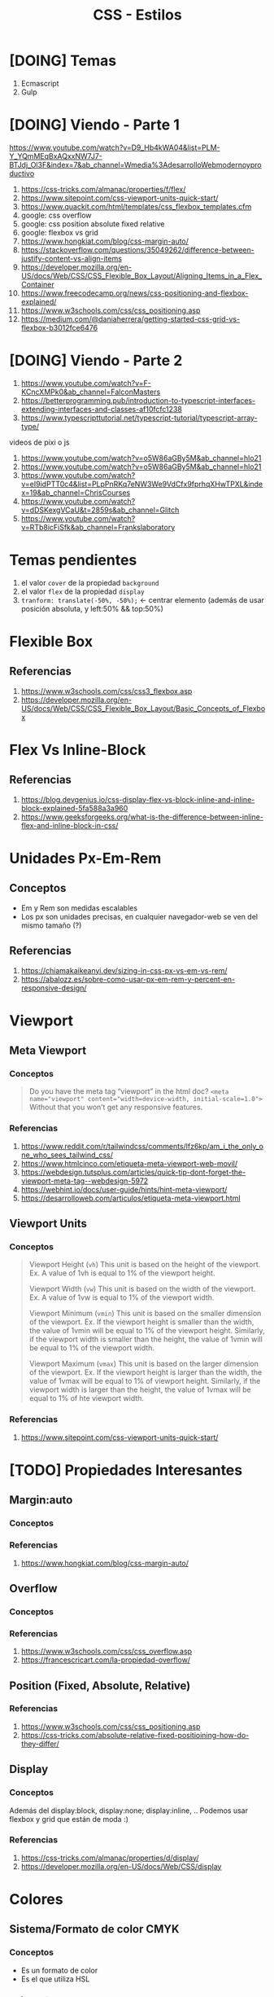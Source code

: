 #+TITLE: CSS - Estilos
* [DOING] Temas
  1. Ecmascript
  2. Gulp
* [DOING] Viendo - Parte 1
  https://www.youtube.com/watch?v=D9_Hb4kWA04&list=PLM-Y_YQmMEqBxAQxxNW7J7-BTJdj_Ol3F&index=7&ab_channel=Wmedia%3AdesarrolloWebmodernoyproductivo

  1. https://css-tricks.com/almanac/properties/f/flex/
  2. https://www.sitepoint.com/css-viewport-units-quick-start/
  3. https://www.quackit.com/html/templates/css_flexbox_templates.cfm
  4. google: css overflow
  5. google: css position absolute fixed relative
  6. google: flexbox vs grid
  7. https://www.hongkiat.com/blog/css-margin-auto/
  8. https://stackoverflow.com/questions/35049262/difference-between-justify-content-vs-align-items
  9. https://developer.mozilla.org/en-US/docs/Web/CSS/CSS_Flexible_Box_Layout/Aligning_Items_in_a_Flex_Container
  10. https://www.freecodecamp.org/news/css-positioning-and-flexbox-explained/
  11. https://www.w3schools.com/css/css_positioning.asp
  12. https://medium.com/@daniaherrera/getting-started-css-grid-vs-flexbox-b3012fce6476
* [DOING] Viendo - Parte 2
  1. https://www.youtube.com/watch?v=F-KCncXMPk0&ab_channel=FalconMasters
  2. https://betterprogramming.pub/introduction-to-typescript-interfaces-extending-interfaces-and-classes-af10fcfc1238
  3. https://www.typescripttutorial.net/typescript-tutorial/typescript-array-type/

  videos de pixi o js
  1. https://www.youtube.com/watch?v=o5W86aGBy5M&ab_channel=hlo21
  2. https://www.youtube.com/watch?v=o5W86aGBy5M&ab_channel=hlo21
  3. https://www.youtube.com/watch?v=eI9idPTT0c4&list=PLpPnRKq7eNW3We9VdCfx9fprhqXHwTPXL&index=19&ab_channel=ChrisCourses
  4. https://www.youtube.com/watch?v=dDSKexgVCaU&t=2859s&ab_channel=Glitch
  5. https://www.youtube.com/watch?v=RTb8icFiSfk&ab_channel=Frankslaboratory
* Temas pendientes
  1. el valor ~cover~ de la propiedad ~background~
  2. el valor ~flex~ de la propiedad ~display~
  3. ~tranform: translate(-50%, -50%);~ <- centrar elemento (además de usar posición absoluta, y left:50% && top:50%)
* Flexible Box
** Referencias
   1. https://www.w3schools.com/css/css3_flexbox.asp
   2. https://developer.mozilla.org/en-US/docs/Web/CSS/CSS_Flexible_Box_Layout/Basic_Concepts_of_Flexbox
* Flex Vs Inline-Block
** Referencias
  1. https://blog.devgenius.io/css-display-flex-vs-block-inline-and-inline-block-explained-5fa588a3a960
  2. https://www.geeksforgeeks.org/what-is-the-difference-between-inline-flex-and-inline-block-in-css/
* Unidades Px-Em-Rem
** Conceptos
   - Em y Rem son medidas escalables
   - Los px son unidades precisas, en cualquier navegador-web se ven del mismo tamaño (?)
** Referencias
   1. https://chiamakaikeanyi.dev/sizing-in-css-px-vs-em-vs-rem/
   2. https://abalozz.es/sobre-como-usar-px-em-rem-y-percent-en-responsive-design/
* Viewport
** Meta Viewport
*** Conceptos
    #+BEGIN_QUOTE
    Do you have the meta tag “viewport” in the html doc?
    ~<meta name="viewport" content="width=device-width, initial-scale=1.0">~
    Without that you won’t get any responsive features.
    #+END_QUOTE
*** Referencias
    1. https://www.reddit.com/r/tailwindcss/comments/lfz6kp/am_i_the_only_one_who_sees_tailwind_css/
    2. https://www.htmlcinco.com/etiqueta-meta-viewport-web-movil/
    3. https://webdesign.tutsplus.com/articles/quick-tip-dont-forget-the-viewport-meta-tag--webdesign-5972
    4. https://webhint.io/docs/user-guide/hints/hint-meta-viewport/
    5. https://desarrolloweb.com/articulos/etiqueta-meta-viewport.html
** Viewport Units
*** Conceptos
    #+BEGIN_QUOTE
    Viewport Height (~vh~)
    This unit is based on the height of the viewport.
    Ex. A value of 1vh is equal to 1% of the viewport height.
    
    Viewport Width (~vw~)
    This unit is based on the width of the viewport.
    Ex. A value of 1vw is equal to 1% of the viewport width.
    
    Viewport Minimum (~vmin~)
    This unit is based on the smaller dimension of the viewport.
    Ex. If the viewport height is smaller than the width, the value of 1vmin will be equal to 1% of the viewport height. Similarly, if the viewport width is smaller than the height, the value of 1vmin will be equal to 1% of the viewport width.
    
    Viewport Maximum (~vmax~)
    This unit is based on the larger dimension of the viewport.
    Ex. If the viewport height is larger than the width, the value of 1vmax will be equal to 1% of viewport height. Similarly, if the viewport width is larger than the height, the value of 1vmax will be equal to 1% of hte viewport width.
    #+END_QUOTE
*** Referencias
    1. https://www.sitepoint.com/css-viewport-units-quick-start/
* [TODO] Propiedades Interesantes
** Margin:auto
*** Conceptos
*** Referencias
    1. https://www.hongkiat.com/blog/css-margin-auto/
** Overflow
*** Conceptos
*** Referencias
    1. https://www.w3schools.com/css/css_overflow.asp
    2. https://francescricart.com/la-propiedad-overflow/
** Position (Fixed, Absolute, Relative)
*** Referencias
    1. https://www.w3schools.com/css/css_positioning.asp
    2. https://css-tricks.com/absolute-relative-fixed-positioining-how-do-they-differ/
** Display
*** Conceptos
    Además del display:block, display:none; display:inline, ..
    Podemos usar flexbox y grid que están de moda :)
*** Referencias
    1. https://css-tricks.com/almanac/properties/d/display/
    2. https://developer.mozilla.org/en-US/docs/Web/CSS/display
* Colores
** Sistema/Formato de color CMYK
*** Conceptos
    - Es un formato de color
    - Es el que utiliza HSL
*** Referencias
    1. https://imborrable.com/blog/rgb-y-cmyk/
** HSL
*** Conceptos
    (Hue,Saturation, Ligthness)
*** (H) Tono
*** (S) Saturación
*** (L) Brillo
*** Referencias Web
    1. https://programmerclick.com/article/57321398871/
    2. https://www.it-swarm-es.com/es/html/css-colores-hsl-o-rgb/1049714896/
    3. https://www.silocreativo.com/codigos-color-web-usar-hsl-en-css/
    4. https://ed.team/blog/manejo-de-colores-en-css
** Opacity vs Alpha Transparency de RGBA
*** Referencias
    1. https://meetanshi.com/blog/opacity-vs-rgba/
    2. https://stackoverflow.com/questions/14251511/what-is-the-difference-between-opacity-and-that-through-alpha-channel-rgba
    3. http://thenewcode.com/239/Whats-The-Difference-Between-opacity-and-rgba
* Flexbox
** Conceptos
** Referencias Web
   1. https://css-tricks.com/snippets/css/a-guide-to-flexbox/
   2. https://lenguajecss.com/css/maquetacion-y-colocacion/flexbox/
   3. https://www.softwarepark.cc/blog/2021/5/6/in-depth-introduction-to-flexbox
   4. https://www.bitdegree.org/learn/css-flexbox
* Flexbox Vs Grid
** Referencias
   1. http://www.differencebetween.net/technology/difference-between-css-flexbox-and-grid/
   2. https://developer.mozilla.org/en-US/docs/Web/CSS/CSS_Grid_Layout/Relationship_of_Grid_Layout
   3. https://webdesign.tutsplus.com/articles/flexbox-vs-css-grid-which-should-you-use--cms-30184
* Referencias
** Referencias - Youtube
   1. https://www.youtube.com/channel/UCH7IANkyEcsVW_y1IlpkamQ (vue,angular,tailwindcss, ...)
* Sass
* Tutoriales
** Tutoriales Web
   1. https://mastery.games/post/overlapping-grid-items/ (muy completo)
   2. https://morioh.com/p/96ae54d49d81
   3. https://dopedesi.com/2020/10/13/css-layout-grid-vs-flexbox-blog/
   4. https://ishadeed.com/article/grid-layout-flexbox-components/
** Videotutoriales Youtube
   1. https://www.youtube.com/watch?v=IcK3XPlGeDk&list=PLM-Y_YQmMEqBxAQxxNW7J7-BTJdj_Ol3F
   2. https://www.youtube.com/c/juanwmedia/playlists
   3. https://www.youtube.com/c/Bluuweb/playlists

